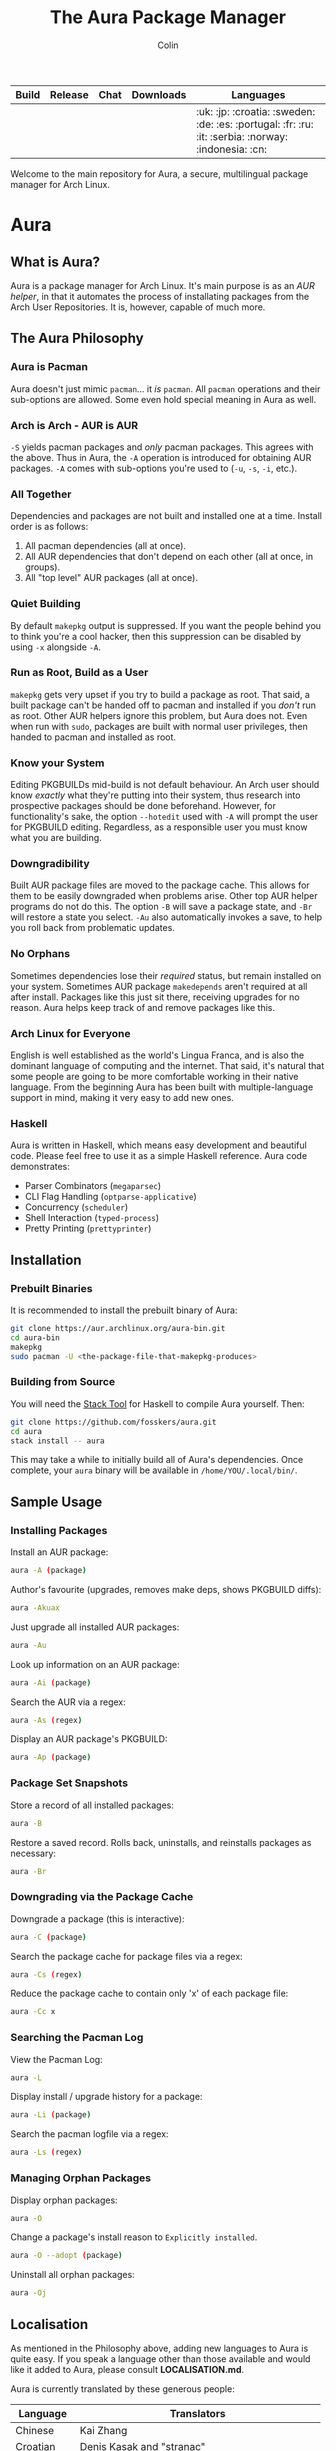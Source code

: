 #+TITLE: The Aura Package Manager
#+AUTHOR: Colin

| Build                                                      | Release                                   | Chat                                               | Downloads                                                       | Languages                                         |
|------------------------------------------------------------+-------------------------------------------+----------------------------------------------------+-----------------------------------------------------------------+---------------------------------------------------|
| [[https://github.com/fosskers/aura/workflows/Tests/badge.svg]] | [[http://hackage.haskell.org/package/aura][https://img.shields.io/hackage/v/aura.svg]] | [[https://gitter.im/aurapm/aura][https://img.shields.io/gitter/room/aurapm/aura.svg]] | [[https://img.shields.io/github/downloads/fosskers/aura/total.svg]] | :uk: :jp: :croatia: :sweden: :de: :es: :portugal: :fr: :ru: :it: :serbia: :norway: :indonesia: :cn: |

Welcome to the main repository for Aura, a secure, multilingual package manager
for Arch Linux.

* Table of Contents                                       :TOC_4_gh:noexport:
- [[#aura][Aura]]
  - [[#what-is-aura][What is Aura?]]
  - [[#the-aura-philosophy][The Aura Philosophy]]
    - [[#aura-is-pacman][Aura is Pacman]]
    - [[#arch-is-arch---aur-is-aur][Arch is Arch - AUR is AUR]]
    - [[#all-together][All Together]]
    - [[#quiet-building][Quiet Building]]
    - [[#run-as-root-build-as-a-user][Run as Root, Build as a User]]
    - [[#know-your-system][Know your System]]
    - [[#downgradibility][Downgradibility]]
    - [[#no-orphans][No Orphans]]
    - [[#arch-linux-for-everyone][Arch Linux for Everyone]]
    - [[#haskell][Haskell]]
  - [[#installation][Installation]]
    - [[#prebuilt-binaries][Prebuilt Binaries]]
    - [[#building-from-source][Building from Source]]
  - [[#sample-usage][Sample Usage]]
    - [[#installing-packages][Installing Packages]]
    - [[#package-set-snapshots][Package Set Snapshots]]
    - [[#downgrading-via-the-package-cache][Downgrading via the Package Cache]]
    - [[#searching-the-pacman-log][Searching the Pacman Log]]
    - [[#managing-orphan-packages][Managing Orphan Packages]]
  - [[#localisation][Localisation]]
- [[#the-aur-haskell-library][The ~aur~ Haskell Library]]
- [[#the-aur-security-tool][The ~aur-security~ Tool]]

* Aura

** What is Aura?

Aura is a package manager for Arch Linux. It's main purpose is as an /AUR
helper/, in that it automates the process of installating packages from the Arch
User Repositories. It is, however, capable of much more.

** The Aura Philosophy

*** Aura is Pacman

Aura doesn't just mimic ~pacman~... it /is/ ~pacman~. All ~pacman~ operations
and their sub-options are allowed. Some even hold special meaning in Aura as
well.

*** Arch is Arch - AUR is AUR

~-S~ yields pacman packages and /only/ pacman packages. This agrees with the
above. Thus in Aura, the ~-A~ operation is introduced for obtaining AUR
packages. ~-A~ comes with sub-options you're used to (~-u~, ~-s~, ~-i~, etc.).

*** All Together

Dependencies and packages are not built and installed one at a time. Install
order is as follows:

1. All pacman dependencies (all at once).
2. All AUR dependencies that don't depend on each other (all at once, in groups).
3. All "top level" AUR packages (all at once).

*** Quiet Building

By default ~makepkg~ output is suppressed. If you want the people behind you to
think you're a cool hacker, then this suppression can be disabled by using
~-x~ alongside ~-A~.

*** Run as Root, Build as a User

~makepkg~ gets very upset if you try to build a package as root. That said, a
built package can't be handed off to pacman and installed if you /don't/ run as
root. Other AUR helpers ignore this problem, but Aura does not. Even when run
with ~sudo~, packages are built with normal user privileges, then handed to
pacman and installed as root.

*** Know your System

Editing PKGBUILDs mid-build is not default behaviour. An Arch user should know
/exactly/ what they're putting into their system, thus research into prospective
packages should be done beforehand. However, for functionality's sake, the
option ~--hotedit~ used with ~-A~ will prompt the user for PKGBUILD editing.
Regardless, as a responsible user you must know what you are building.

*** Downgradibility

Built AUR package files are moved to the package cache. This allows for them to
be easily downgraded when problems arise. Other top AUR helper programs do not
do this. The option ~-B~ will save a package state, and ~-Br~ will restore a
state you select. ~-Au~ also automatically invokes a save, to help you roll back
from problematic updates.

*** No Orphans

Sometimes dependencies lose their /required/ status, but remain installed on
your system. Sometimes AUR package ~makedepends~ aren't required at all after
install. Packages like this just sit there, receiving upgrades for no reason.
Aura helps keep track of and remove packages like this.

*** Arch Linux for Everyone

English is well established as the world's Lingua Franca, and is also the
dominant language of computing and the internet. That said, it's natural that
some people are going to be more comfortable working in their native language.
From the beginning Aura has been built with multiple-language support in mind,
making it very easy to add new ones.

*** Haskell

Aura is written in Haskell, which means easy development and beautiful code.
Please feel free to use it as a simple Haskell reference. Aura code
demonstrates:

- Parser Combinators (~megaparsec~)
- CLI Flag Handling (~optparse-applicative~)
- Concurrency (~scheduler~)
- Shell Interaction (~typed-process~)
- Pretty Printing (~prettyprinter~)

** Installation

*** Prebuilt Binaries

It is recommended to install the prebuilt binary of Aura:

#+begin_src bash
git clone https://aur.archlinux.org/aura-bin.git
cd aura-bin
makepkg
sudo pacman -U <the-package-file-that-makepkg-produces>
#+end_src

*** Building from Source

You will need the [[https://docs.haskellstack.org/en/stable/README/][Stack Tool]] for Haskell to compile Aura yourself. Then:

#+begin_src bash
git clone https://github.com/fosskers/aura.git
cd aura
stack install -- aura
#+end_src

This may take a while to initially build all of Aura's dependencies. Once
complete, your ~aura~ binary will be available in ~/home/YOU/.local/bin/~.

** Sample Usage

*** Installing Packages

Install an AUR package:

#+begin_src bash
  aura -A (package)
#+end_src

Author's favourite (upgrades, removes make deps, shows PKGBUILD diffs):

#+begin_src bash
  aura -Akuax
#+end_src

Just upgrade all installed AUR packages:

#+begin_src bash
  aura -Au
#+end_src

Look up information on an AUR package:

#+begin_src bash
  aura -Ai (package)
#+end_src

Search the AUR via a regex:

#+begin_src bash
  aura -As (regex)
#+end_src

Display an AUR package's PKGBUILD:

#+begin_src bash
  aura -Ap (package)
#+end_src

*** Package Set Snapshots

Store a record of all installed packages:

#+begin_src bash
  aura -B
#+end_src

Restore a saved record. Rolls back, uninstalls, and reinstalls packages as necessary:

#+begin_src bash
  aura -Br
#+end_src

*** Downgrading via the Package Cache

Downgrade a package (this is interactive):

#+begin_src bash
  aura -C (package)
#+end_src

Search the package cache for package files via a regex:

#+begin_src bash
  aura -Cs (regex)
#+end_src

Reduce the package cache to contain only 'x' of each package file:

#+begin_src bash
  aura -Cc x
#+end_src

*** Searching the Pacman Log

View the Pacman Log:

#+begin_src bash
  aura -L
#+end_src

Display install / upgrade history for a package:

#+begin_src bash
  aura -Li (package)
#+end_src

Search the pacman logfile via a regex:

#+begin_src bash
  aura -Ls (regex)
#+end_src

*** Managing Orphan Packages

Display orphan packages:

#+begin_src bash
  aura -O
#+end_src

Change a package's install reason to ~Explicitly installed~.

#+begin_src bash
  aura -O --adopt (package)
#+end_src

Uninstall all orphan packages:

#+begin_src bash
  aura -Oj
#+end_src

** Localisation

As mentioned in the Philosophy above, adding new languages to Aura is quite
easy. If you speak a language other than those available and would like it added
to Aura, please consult *LOCALISATION.md*.

Aura is currently translated by these generous people:

| Language   | Translators                                     |
|------------+-------------------------------------------------|
| Chinese    | Kai Zhang                                       |
| Croatian   | Denis Kasak and "stranac"                       |
| Esperanto  | Zachary "Ghosy" Matthews                        |
| French     | Ma Jiehong and Fabien Dubosson                  |
| German     | Lukas Niederbremer and Jonas Platte             |
| Indonesian | "pak tua Greg"                                  |
| Italian    | Bob Valantin and Cristian Tentella              |
| Japanese   | Colin Woodbury and Onoue Takuro                 |
| Norwegian  | "chinatsun"                                     |
| Polish     | Chris Warrick                                   |
| Portuguese | Henry Kupty, Thiago Perrotta, and Wagner Amaral |
| Russian    | Kyrylo Silin, Alexey Kotlyarov                  |
| Serbian    | Filip Brcic                                     |
| Spanish    | Alejandro Gómez and Sergio Conde                |
| Swedish    | Fredrik Haikarainen and Daniel Beecham          |

* The ~aur~ Haskell Library

A library for accessing the AUR, powered by [[https://haskell-servant.readthedocs.io/en/stable/][Servant]].

* The ~aur-security~ Tool

Performs a sweep of all PKGBUILDs on the [[https://aur.archlinux.org/][AUR]], looking for Bash misuse.
